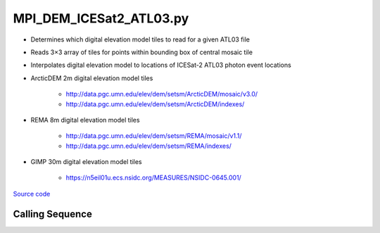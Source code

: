 ========================
MPI_DEM_ICESat2_ATL03.py
========================

- Determines which digital elevation model tiles to read for a given ATL03 file
- Reads 3\ |times|\ 3 array of tiles for points within bounding box of central mosaic tile
- Interpolates digital elevation model to locations of ICESat-2 ATL03 photon event locations

- ArcticDEM 2m digital elevation model tiles

    * `http://data.pgc.umn.edu/elev/dem/setsm/ArcticDEM/mosaic/v3.0/ <http://data.pgc.umn.edu/elev/dem/setsm/ArcticDEM/mosaic/v3.0/>`_
    * `http://data.pgc.umn.edu/elev/dem/setsm/ArcticDEM/indexes/ <http://data.pgc.umn.edu/elev/dem/setsm/ArcticDEM/indexes/>`_

- REMA 8m digital elevation model tiles

    * `http://data.pgc.umn.edu/elev/dem/setsm/REMA/mosaic/v1.1/ <http://data.pgc.umn.edu/elev/dem/setsm/REMA/mosaic/v1.1/>`_
    * `http://data.pgc.umn.edu/elev/dem/setsm/REMA/indexes/ <http://data.pgc.umn.edu/elev/dem/setsm/REMA/indexes/>`_

- GIMP 30m digital elevation model tiles

    * `https://n5eil01u.ecs.nsidc.org/MEASURES/NSIDC-0645.001/ <https://n5eil01u.ecs.nsidc.org/MEASURES/NSIDC-0645.001/>`_

`Source code`__

.. __: https://github.com/tsutterley/read-ICESat-2/blob/main/scripts/MPI_DEM_ICESat2_ATL03.py

Calling Sequence
################

.. argparse::
    :filename: MPI_DEM_ICESat2_ATL03.py
    :func: arguments
    :prog: MPI_DEM_ICESat2_ATL03.py
    :nodescription:
    :nodefault:

.. |times|      unicode:: U+00D7 .. MULTIPLICATION SIGN
